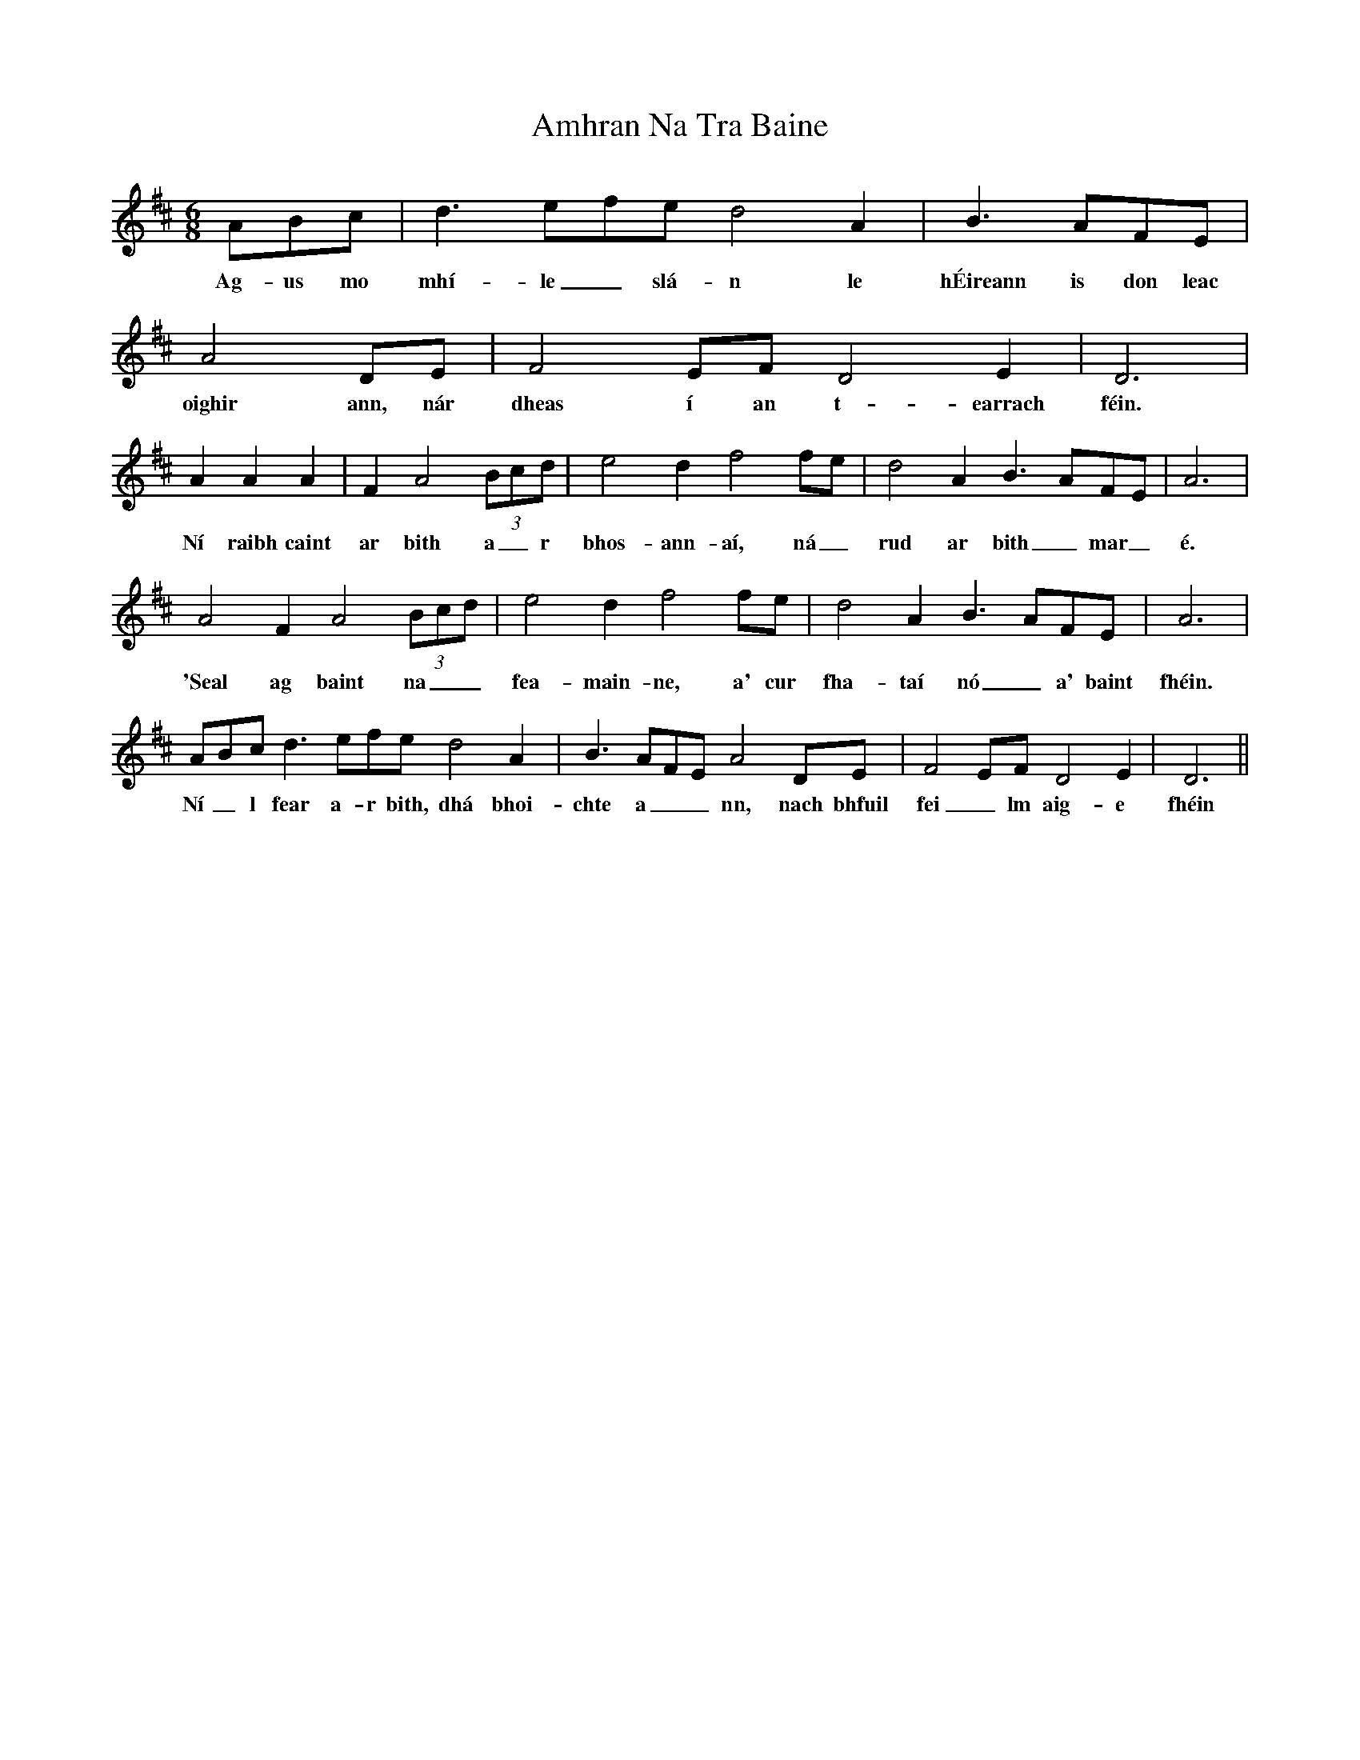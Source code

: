 X: 1109
T: Amhran Na Tra Baine
R: jig
M: 6/8
K: Dmajor
ABc|d3efe d4A2|B3AFE|A4DE|F4EF D4E2|D6|
w: Ag-us mo mhí-le_ slá-n le hÉireann is don leac oighir ann, nár dheas í an t-earrach féin.
A2 A2 A2|F2 A4 (3Bcd|e4d2 f4fe|d4A2 B3AFE|A6|
w:Ní raibh caint ar bith a_r bhos-ann-aí, ná_ rud ar bith_ mar_ é.
A4F2 A4 (3Bcd|e4d2 f4fe|d4A2 B3AFE|A6|
w: 'Seal ag baint na__ fea-main-ne, a' cur fha-taí nó_ a' baint fhéin.
ABc d3efe d4A2|B3AFE A4DE|F4EF D4E2|D6||
w: Ní_l fear a-r bith, dhá bhoi-chte a__nn, nach bhfuil fei_lm aig-e fhéin

